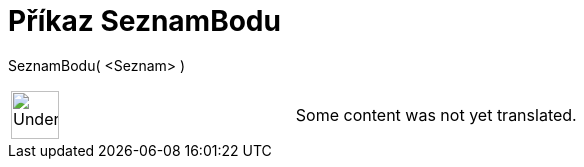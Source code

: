 = Příkaz SeznamBodu
:page-en: commands/PointList
ifdef::env-github[:imagesdir: /cs/modules/ROOT/assets/images]

SeznamBodu( <Seznam> )::

[width="100%",cols="50%,50%",]
|===
a|
image:48px-UnderConstruction.png[UnderConstruction.png,width=48,height=48]

|Some content was not yet translated.
|===
